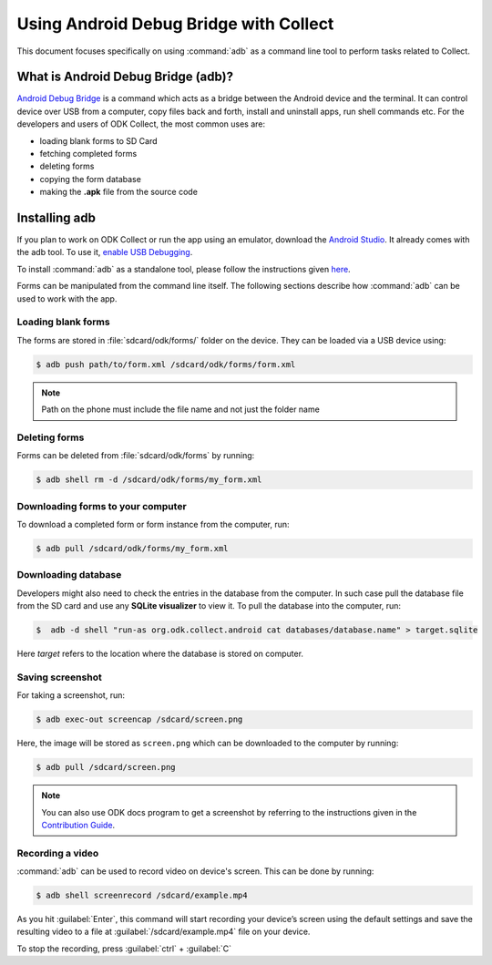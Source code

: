 *****************************************
Using Android Debug Bridge with Collect
*****************************************

This document focuses specifically on using :command:`adb` as a command line tool to perform tasks related to Collect. 

.. _what-is-adb:

What is Android Debug Bridge (adb)?
====================================

`Android Debug Bridge <https://developer.android.com/studio/command-line/adb.html>`_ is a command which acts as a bridge between the Android device and the terminal. It can control device over USB from a computer, copy files back and forth, install and uninstall apps, run shell commands etc. For the developers and users of ODK Collect, the most common uses are:

- loading blank forms to SD Card
- fetching completed forms
- deleting forms
- copying the form database
- making the **.apk** file from the source code

.. _install-adb:

Installing adb
===============

If you plan to work on ODK Collect or run the app using an emulator, download the `Android Studio <https://developer.android.com/studio/index.html>`_. It already comes with the adb tool. To use it, `enable USB Debugging <https://www.howtogeek.com/125769/how-to-install-and-use-abd-the-android-debug-bridge-utility/>`_.

To install :command:`adb` as a standalone tool, please follow the instructions given `here <https://android.gadgethacks.com/how-to/android-basics-install-adb-fastboot-mac-linux-windows-0164225/>`_.

Forms can be manipulated from the command line itself. The following sections describe how :command:`adb` can be used to work with the app.

.. _loading-blank-forms-with-adb:

Loading blank forms
~~~~~~~~~~~~~~~~~~~~

The forms are stored in :file:`sdcard/odk/forms/` folder on the device. They can be loaded via a USB device using:

.. code-block:: none

  $ adb push path/to/form.xml /sdcard/odk/forms/form.xml

.. note::

  Path on the phone must include the file name and not just the folder name

.. _deleting-forms-with-adb:

Deleting forms
~~~~~~~~~~~~~~~

Forms can be deleted from :file:`sdcard/odk/forms` by running:

.. code-block:: none

  $ adb shell rm -d /sdcard/odk/forms/my_form.xml

.. _downloading-forms:

Downloading forms to your computer
~~~~~~~~~~~~~~~~~~~~~~~~~~~~~~~~~~~

To download a completed form or form instance from the computer, run:

.. code-block:: none

  $ adb pull /sdcard/odk/forms/my_form.xml

.. _downloading-database-with-adb:

Downloading database
~~~~~~~~~~~~~~~~~~~~~~

Developers might also need to check the entries in the database from the computer. In such case pull the database file from the SD card and use any **SQLite visualizer** to view it. To pull the database into the computer, run:

.. code-block:: none
  
  $  adb -d shell "run-as org.odk.collect.android cat databases/database.name" > target.sqlite

Here *target* refers to the location where the database is stored on computer.

.. _saving-screenshot-with-adb:

Saving screenshot
~~~~~~~~~~~~~~~~~~

For taking a screenshot, run:

.. code-block:: none

  $ adb exec-out screencap /sdcard/screen.png

Here, the image will be stored as ``screen.png`` which can be downloaded to the computer by running:

.. code-block:: none

  $ adb pull /sdcard/screen.png

.. note::

  You can also use ODK docs program to get a screenshot by referring to the instructions given in the `Contribution Guide <https://docs.opendatakit.org/contributing/#screenshots-from-odk-collect>`_.

.. _recording-video-with-adb:

Recording a video
~~~~~~~~~~~~~~~~~~~

:command:`adb` can be used to record video on device's screen. This can be done by running:

.. code-block:: none

  $ adb shell screenrecord /sdcard/example.mp4

As you hit :guilabel:`Enter`, this command will start recording your device’s screen using the default settings and save the resulting video to a file at :guilabel:`/sdcard/example.mp4` file on your device.

To stop the recording, press :guilabel:`ctrl` + :guilabel:`C`


